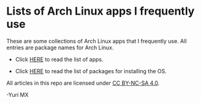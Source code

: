 [[https://www.gnu.org/software/emacs/][https://img.shields.io/badge/built%20with-Emacs-f596aa.svg]]
[[https://gitee.com/yurimx/yurimacs][https://img.shields.io/badge/built%20with-yurimacs-f596aa.svg]]

* Lists of Arch Linux apps I frequently use

  These are some collections of Arch Linux apps that I frequently use. All entries are package names for Arch Linux.

  + Click [[https://github.com/yurimx/ArchApps/blob/master/ArchApps.org][HERE]] to read the list of apps.

  + Click [[https://github.com/yurimx/ArchApps/blob/master/OS_INSTALLATION.org][HERE]] to read the list of packages for installing the OS.

  All articles in this repo are licensed under [[http://creativecommons.org/licenses/by-nc-sa/4.0/][CC BY-NC-SA 4.0]].

  -Yuri MX
